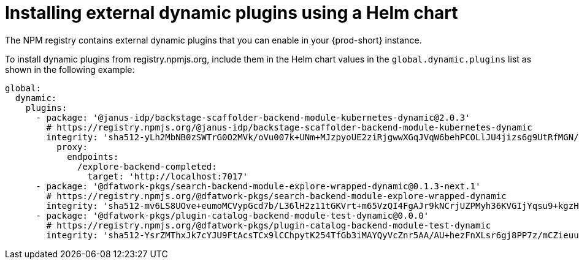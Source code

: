 :_mod-docs-content-type: PROCEDURE

[id="proc-install-external-dynamic-plugins-helm"]
= Installing external dynamic plugins using a Helm chart

The NPM registry contains external dynamic plugins that you can enable in your {prod-short} instance.

To install dynamic plugins from registry.npmjs.org, include them in the Helm chart values in the `global.dynamic.plugins` list as shown in the following example:

[source,yaml]
----
global:
  dynamic:
    plugins:
      - package: '@janus-idp/backstage-scaffolder-backend-module-kubernetes-dynamic@2.0.3'
        # https://registry.npmjs.org/@janus-idp/backstage-scaffolder-backend-module-kubernetes-dynamic
        integrity: 'sha512-yLh2MbNB0zSWTrG0O2MVk/oVu007k+UNm+MJzpyoUE2ziRjgwwXGqJVqW6behPCOLlJU4jizs6g9UtRfMGN/mA=='
          proxy:
            endpoints:
              /explore-backend-completed:
                target: 'http://localhost:7017'
      - package: '@dfatwork-pkgs/search-backend-module-explore-wrapped-dynamic@0.1.3-next.1'
        # https://registry.npmjs.org/@dfatwork-pkgs/search-backend-module-explore-wrapped-dynamic
        integrity: 'sha512-mv6LS8UOve+eumoMCVypGcd7b/L36lH2z11tGKVrt+m65VzQI4FgAJr9kNCrjUZPMyh36KVGIjYqsu9+kgzH5A=='
      - package: '@dfatwork-pkgs/plugin-catalog-backend-module-test-dynamic@0.0.0'
        # https://registry.npmjs.org/@dfatwork-pkgs/plugin-catalog-backend-module-test-dynamic
        integrity: 'sha512-YsrZMThxJk7cYJU9FtAcsTCx9lCChpytK254TfGb3iMAYQyVcZnr5AA/AU+hezFnXLsr6gj8PP7z/mCZieuuDA=='
----
